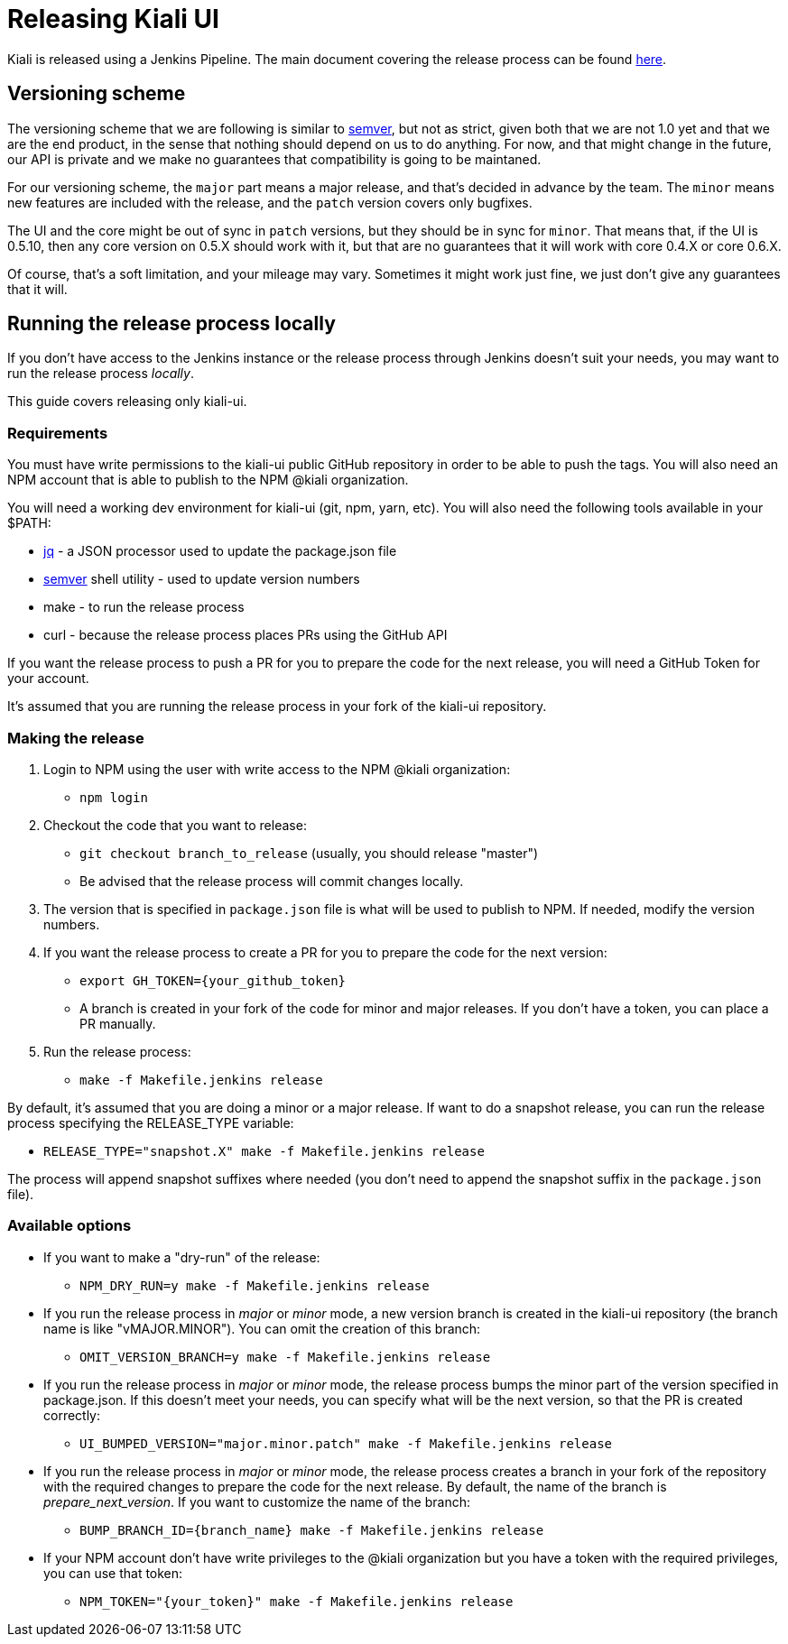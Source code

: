 = Releasing Kiali UI

Kiali is released using a Jenkins Pipeline. The main document covering
the release process can be found
link:https://github.com/kiali/kiali/blob/master/RELEASING.adoc[here].

== Versioning scheme

The versioning scheme that we are following is similar to
link:http://semver.org[semver], but not as strict, given both that we are not
1.0 yet and that we are the end product, in the sense that nothing should
depend on us to do anything. For now, and that might change in the future, our
API is private and we make no guarantees that compatibility is going to be
maintaned.

For our versioning scheme, the `major` part means a major release, and that's
decided in advance by the team. The `minor` means new features are included
with the release, and the `patch` version covers only bugfixes.

The UI and the core might be out of sync in `patch` versions, but they should
be in sync for `minor`. That means that, if the UI is 0.5.10, then any core
version on 0.5.X should work with it, but that are no guarantees that it will
work with core 0.4.X or core 0.6.X.

Of course, that's a soft limitation, and your mileage may vary. Sometimes it
might work just fine, we just don't give any guarantees that it will.

== Running the release process locally

If you don't have access to the Jenkins instance or the release process
through Jenkins doesn't suit your needs, you may want to run the release
process _locally_.

This guide covers releasing only kiali-ui.

=== Requirements

You must have write permissions to the kiali-ui public GitHub repository in
order to be able to push the tags. You will also need an NPM account that
is able to publish to the NPM @kiali organization.

You will need a working dev environment for kiali-ui (git, npm, yarn, etc).
You will also need the following tools available in your $PATH:

* https://stedolan.github.io/jq/[jq] - a JSON processor used to update the
  package.json file
* https://github.com/fsaintjacques/semver-tool[semver] shell utility - used
  to update version numbers
* make - to run the release process
* curl - because the release process places PRs using the GitHub API

If you want the release process to push a PR for you to prepare the code for
the next release, you will need a GitHub Token for your account.

It's assumed that you are running the release process in your fork of the
kiali-ui repository.

=== Making the release

. Login to NPM using the user with write access to the NPM @kiali organization:
** `npm login`
. Checkout the code that you want to release:
** `git checkout branch_to_release` (usually, you should release "master")
** Be advised that the release process will commit changes locally.
. The version that is specified in `package.json` file is what will be used to
  publish to NPM. If needed, modify the version numbers.
. If you want the release process to create a PR for you to prepare the code
  for the next version:
** `export GH_TOKEN={your_github_token}`
** A branch is created in your fork of the code for minor and major releases.
   If you don't have a token, you can place a PR manually.
. Run the release process:
** `make -f Makefile.jenkins release`

By default, it's assumed that you are doing a minor or a major release.
If want to do a snapshot release, you can run the release process specifying
the RELEASE_TYPE variable:

* `RELEASE_TYPE="snapshot.X" make -f Makefile.jenkins release`

The process will append snapshot suffixes where needed (you don't need to append the snapshot suffix in the `package.json` file).

=== Available options

* If you want to make a "dry-run" of the release:
** `NPM_DRY_RUN=y make -f Makefile.jenkins release`
* If you run the release process in _major_ or _minor_ mode, a new version
  branch is created in the kiali-ui repository (the branch name is like "vMAJOR.MINOR"). You can omit the creation of this branch:
** `OMIT_VERSION_BRANCH=y make -f Makefile.jenkins release`
* If you run the release process in _major_ or _minor_ mode, the release
  process bumps the minor part of the version specified in package.json.
  If this doesn't meet your needs, you can specify what will be the next version, so that the PR is created correctly:
** `UI_BUMPED_VERSION="major.minor.patch" make -f Makefile.jenkins release`
* If you run the release process in _major_ or _minor_ mode, the release
  process creates a branch in your fork of the repository with
  the required changes to prepare the code for the next release. By default, the
  name of the branch is _prepare_next_version_. If you want to customize the
  name of the branch:
** `BUMP_BRANCH_ID={branch_name} make -f Makefile.jenkins release`
* If your NPM account don't have write privileges to the @kiali organization but
  you have a token with the required privileges, you can use that token:
** `NPM_TOKEN="{your_token}" make -f Makefile.jenkins release`
